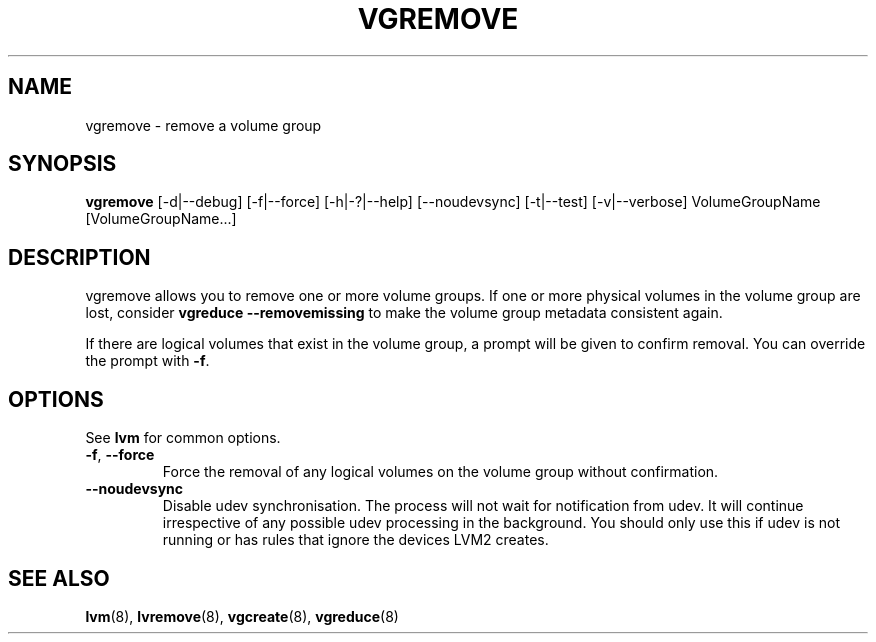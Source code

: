 .\"	$NetBSD: vgremove.8,v 1.1.1.2 2009/12/02 00:26:58 haad Exp $
.\"
.TH VGREMOVE 8 "LVM TOOLS 2.02.56(1)-cvs (12-01-09)" "Sistina Software UK" \" -*- nroff -*-
.SH NAME
vgremove \- remove a volume group
.SH SYNOPSIS
.B vgremove
[\-d|\-\-debug] [\-f|\-\-force] [\-h|\-?|\-\-help]
[\-\-noudevsync] [\-t|\-\-test] [\-v|\-\-verbose]
VolumeGroupName [VolumeGroupName...]
.SH DESCRIPTION
vgremove allows you to remove one or more volume groups.
If one or more physical volumes in the volume group are lost,
consider \fBvgreduce --removemissing\fP to make the volume group
metadata consistent again.
.sp
If there are logical volumes that exist in the volume group,
a prompt will be given to confirm removal.  You can override
the prompt with \fB-f\fP.
.SH OPTIONS
See \fBlvm\fP for common options.
.TP
.BR \-f ", " \-\-force
Force the removal of any logical volumes on the volume group
without confirmation.
.TP
.BR \-\-noudevsync
Disable udev synchronisation. The
process will not wait for notification from udev.
It will continue irrespective of any possible udev processing
in the background.  You should only use this if udev is not running
or has rules that ignore the devices LVM2 creates.
.SH SEE ALSO
.BR lvm (8),
.BR lvremove (8),
.BR vgcreate (8),
.BR vgreduce (8)
